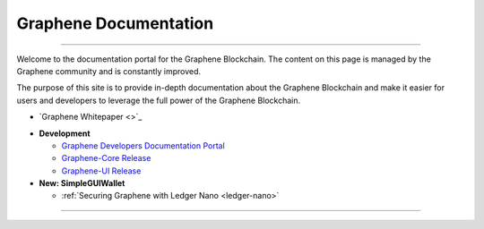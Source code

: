 
**************************
Graphene Documentation
**************************

.. image:: graphene-logo.png
        :alt: Graphene Welcome
        :width: 80px
        :align: center

----------

.. centered:: **Welcome to the Graphene Documentation**


Welcome to the documentation portal for the Graphene Blockchain. The content on this page is managed by the Graphene community and is constantly improved.

The purpose of this site is to provide in-depth documentation about the Graphene Blockchain and make it easier for users and developers to leverage the full power of the Graphene Blockchain.



- `Graphene Whitepaper <>`_



* **Development**

  - `Graphene Developers Documentation Portal <http://docs.gph.ai/>`_
  - `Graphene-Core Release <https://github.com/graphene-blockchain/graphene-core/releases>`_
  - `Graphene-UI Release <https://github.com/graphene-blockchain/graphene-ui/releases>`_

* **New: SimpleGUIWallet**

  - :ref:`Securing Graphene with Ledger Nano <ledger-nano>`



----------

